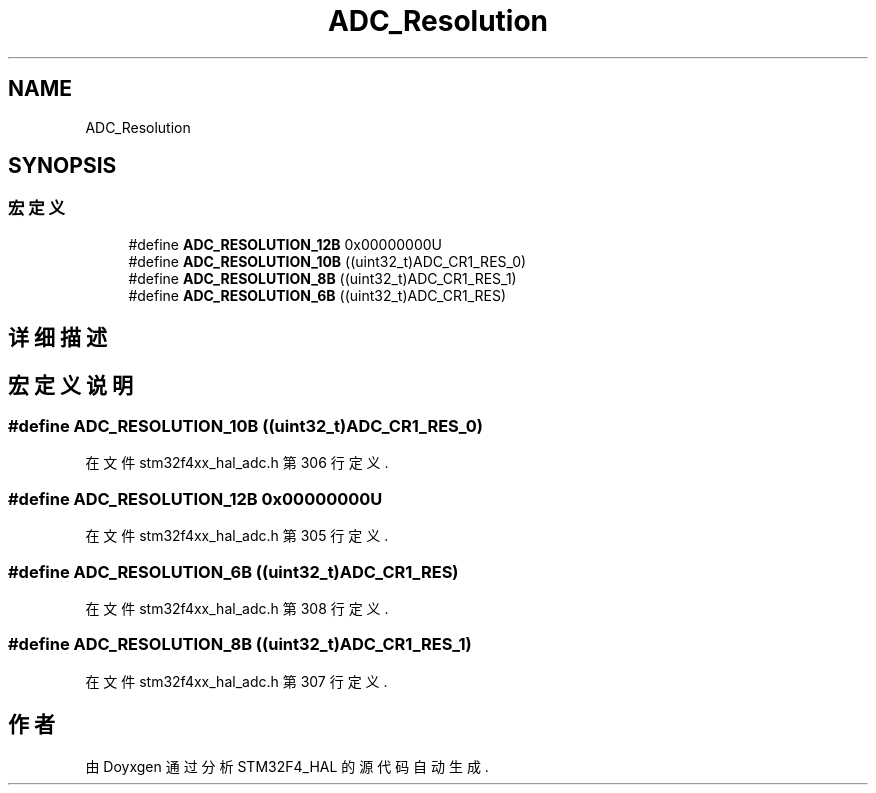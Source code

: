 .TH "ADC_Resolution" 3 "2020年 八月 7日 星期五" "Version 1.24.0" "STM32F4_HAL" \" -*- nroff -*-
.ad l
.nh
.SH NAME
ADC_Resolution
.SH SYNOPSIS
.br
.PP
.SS "宏定义"

.in +1c
.ti -1c
.RI "#define \fBADC_RESOLUTION_12B\fP   0x00000000U"
.br
.ti -1c
.RI "#define \fBADC_RESOLUTION_10B\fP   ((uint32_t)ADC_CR1_RES_0)"
.br
.ti -1c
.RI "#define \fBADC_RESOLUTION_8B\fP   ((uint32_t)ADC_CR1_RES_1)"
.br
.ti -1c
.RI "#define \fBADC_RESOLUTION_6B\fP   ((uint32_t)ADC_CR1_RES)"
.br
.in -1c
.SH "详细描述"
.PP 

.SH "宏定义说明"
.PP 
.SS "#define ADC_RESOLUTION_10B   ((uint32_t)ADC_CR1_RES_0)"

.PP
在文件 stm32f4xx_hal_adc\&.h 第 306 行定义\&.
.SS "#define ADC_RESOLUTION_12B   0x00000000U"

.PP
在文件 stm32f4xx_hal_adc\&.h 第 305 行定义\&.
.SS "#define ADC_RESOLUTION_6B   ((uint32_t)ADC_CR1_RES)"

.PP
在文件 stm32f4xx_hal_adc\&.h 第 308 行定义\&.
.SS "#define ADC_RESOLUTION_8B   ((uint32_t)ADC_CR1_RES_1)"

.PP
在文件 stm32f4xx_hal_adc\&.h 第 307 行定义\&.
.SH "作者"
.PP 
由 Doyxgen 通过分析 STM32F4_HAL 的 源代码自动生成\&.
